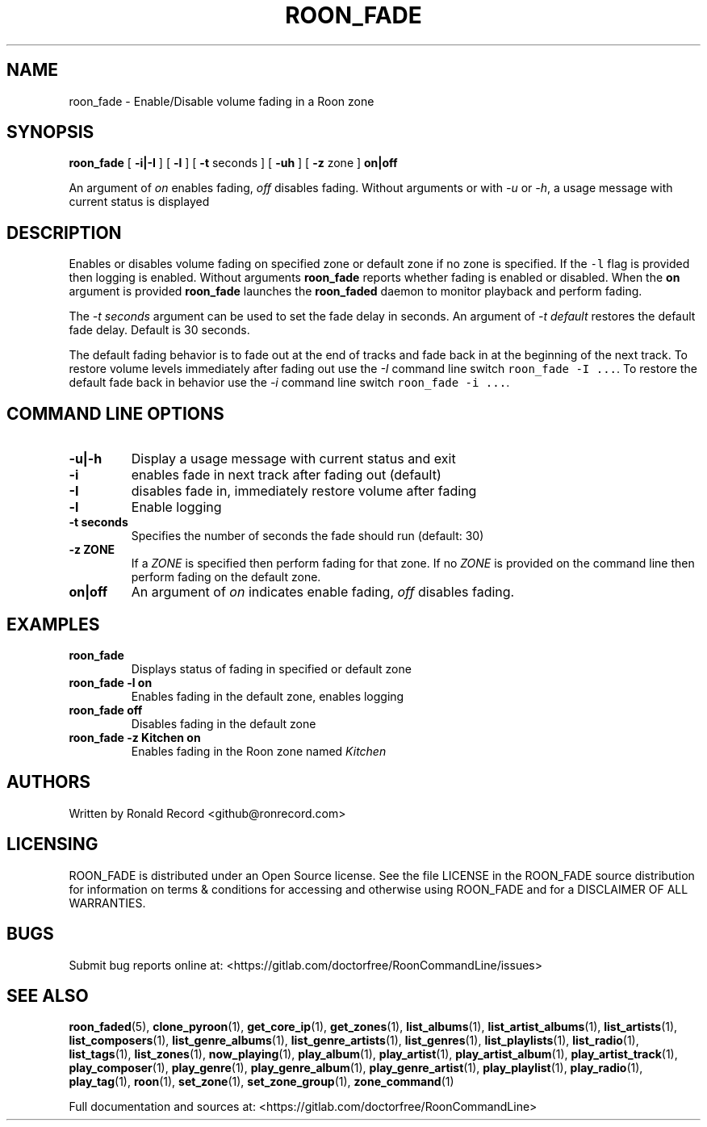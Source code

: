 .\" Automatically generated by Pandoc 2.19.2
.\"
.\" Define V font for inline verbatim, using C font in formats
.\" that render this, and otherwise B font.
.ie "\f[CB]x\f[]"x" \{\
. ftr V B
. ftr VI BI
. ftr VB B
. ftr VBI BI
.\}
.el \{\
. ftr V CR
. ftr VI CI
. ftr VB CB
. ftr VBI CBI
.\}
.TH "ROON_FADE" "1" "December 05, 2022" "roon_fade 2.0.1" "User Manual"
.hy
.SH NAME
.PP
roon_fade - Enable/Disable volume fading in a Roon zone
.SH SYNOPSIS
.PP
\f[B]roon_fade\f[R] [ \f[B]-i|-I\f[R] ] [ \f[B]-l\f[R] ] [ \f[B]-t\f[R]
seconds ] [ \f[B]-uh\f[R] ] [ \f[B]-z\f[R] zone ] \f[B]on|off\f[R]
.PP
An argument of \f[I]on\f[R] enables fading, \f[I]off\f[R] disables
fading.
Without arguments or with \f[I]-u\f[R] or \f[I]-h\f[R], a usage message
with current status is displayed
.SH DESCRIPTION
.PP
Enables or disables volume fading on specified zone or default zone if
no zone is specified.
If the \f[V]-l\f[R] flag is provided then logging is enabled.
Without arguments \f[B]roon_fade\f[R] reports whether fading is enabled
or disabled.
When the \f[B]on\f[R] argument is provided \f[B]roon_fade\f[R] launches
the \f[B]roon_faded\f[R] daemon to monitor playback and perform fading.
.PP
The \f[I]-t seconds\f[R] argument can be used to set the fade delay in
seconds.
An argument of \f[I]-t default\f[R] restores the default fade delay.
Default is 30 seconds.
.PP
The default fading behavior is to fade out at the end of tracks and fade
back in at the beginning of the next track.
To restore volume levels immediately after fading out use the
\f[I]-I\f[R] command line switch \f[V]roon_fade -I ...\f[R].
To restore the default fade back in behavior use the \f[I]-i\f[R]
command line switch \f[V]roon_fade -i ...\f[R].
.SH COMMAND LINE OPTIONS
.TP
\f[B]-u|-h\f[R]
Display a usage message with current status and exit
.TP
\f[B]-i\f[R]
enables fade in next track after fading out (default)
.TP
\f[B]-I\f[R]
disables fade in, immediately restore volume after fading
.TP
\f[B]-l\f[R]
Enable logging
.TP
\f[B]-t seconds\f[R]
Specifies the number of seconds the fade should run (default: 30)
.TP
\f[B]-z ZONE\f[R]
If a \f[I]ZONE\f[R] is specified then perform fading for that zone.
If no \f[I]ZONE\f[R] is provided on the command line then perform fading
on the default zone.
.TP
\f[B]on|off\f[R]
An argument of \f[I]on\f[R] indicates enable fading, \f[I]off\f[R]
disables fading.
.SH EXAMPLES
.TP
\f[B]roon_fade\f[R]
Displays status of fading in specified or default zone
.TP
\f[B]roon_fade -l on\f[R]
Enables fading in the default zone, enables logging
.TP
\f[B]roon_fade off\f[R]
Disables fading in the default zone
.TP
\f[B]roon_fade -z Kitchen on\f[R]
Enables fading in the Roon zone named \f[I]Kitchen\f[R]
.SH AUTHORS
.PP
Written by Ronald Record <github@ronrecord.com>
.SH LICENSING
.PP
ROON_FADE is distributed under an Open Source license.
See the file LICENSE in the ROON_FADE source distribution for
information on terms & conditions for accessing and otherwise using
ROON_FADE and for a DISCLAIMER OF ALL WARRANTIES.
.SH BUGS
.PP
Submit bug reports online at:
<https://gitlab.com/doctorfree/RoonCommandLine/issues>
.SH SEE ALSO
.PP
\f[B]roon_faded\f[R](5), \f[B]clone_pyroon\f[R](1),
\f[B]get_core_ip\f[R](1), \f[B]get_zones\f[R](1),
\f[B]list_albums\f[R](1), \f[B]list_artist_albums\f[R](1),
\f[B]list_artists\f[R](1), \f[B]list_composers\f[R](1),
\f[B]list_genre_albums\f[R](1), \f[B]list_genre_artists\f[R](1),
\f[B]list_genres\f[R](1), \f[B]list_playlists\f[R](1),
\f[B]list_radio\f[R](1), \f[B]list_tags\f[R](1),
\f[B]list_zones\f[R](1), \f[B]now_playing\f[R](1),
\f[B]play_album\f[R](1), \f[B]play_artist\f[R](1),
\f[B]play_artist_album\f[R](1), \f[B]play_artist_track\f[R](1),
\f[B]play_composer\f[R](1), \f[B]play_genre\f[R](1),
\f[B]play_genre_album\f[R](1), \f[B]play_genre_artist\f[R](1),
\f[B]play_playlist\f[R](1), \f[B]play_radio\f[R](1),
\f[B]play_tag\f[R](1), \f[B]roon\f[R](1), \f[B]set_zone\f[R](1),
\f[B]set_zone_group\f[R](1), \f[B]zone_command\f[R](1)
.PP
Full documentation and sources at:
<https://gitlab.com/doctorfree/RoonCommandLine>

